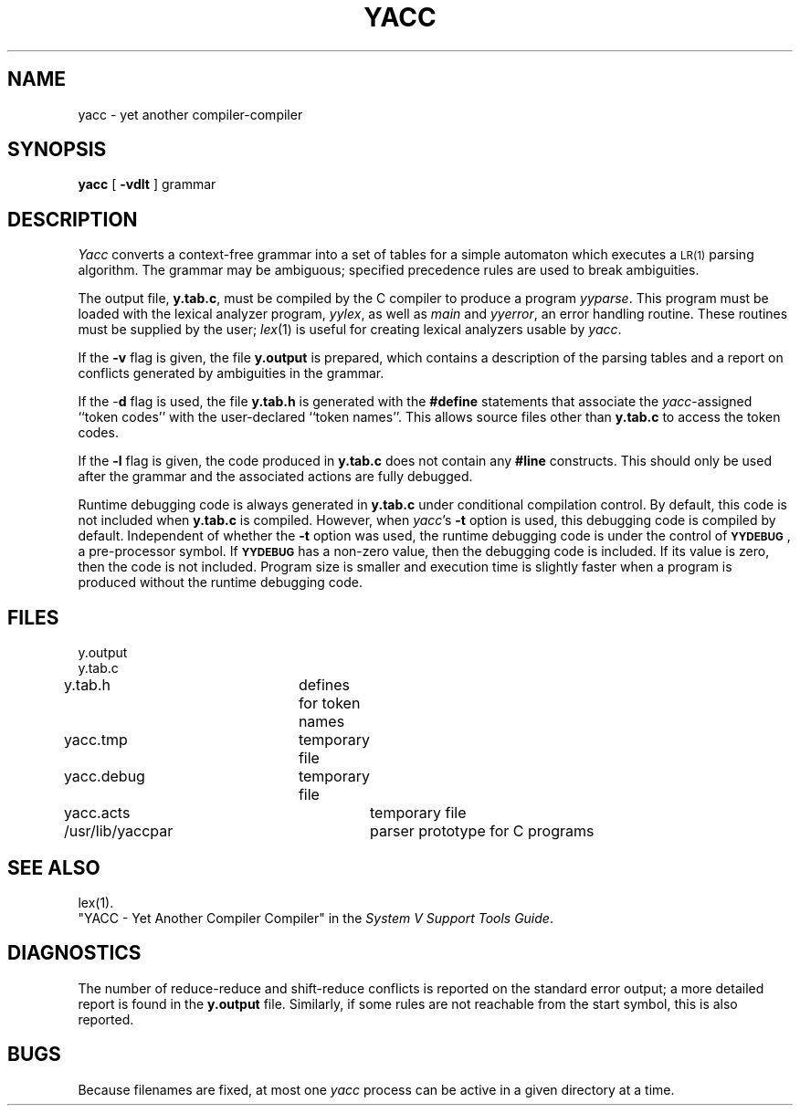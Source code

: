 .TH YACC 1
.SH NAME
yacc \- yet another compiler-compiler
.SH SYNOPSIS
.B yacc
[
.B \-vdlt
]
grammar
.SH DESCRIPTION
.I Yacc\^
converts a context-free grammar into a set of
tables for a simple automaton which executes a
.SM LR(1)
parsing
algorithm.
The grammar may be ambiguous;
specified precedence rules are used to break ambiguities.
.PP
The output file,
.BR y.tab.c ,
must be compiled by the C compiler
to produce a program
.IR yyparse .
This program must be loaded with the lexical analyzer program,
.IR yylex ,
as well as
.I main\^
and
.IR yyerror ,
an error handling routine.
These routines must be supplied by the user;
.IR lex (1)
is useful for creating lexical analyzers usable by
.IR yacc .
.PP
If the
.B \-v
flag is given, the file
.B y.output
is prepared, which contains a description of the parsing tables
and a report on
conflicts generated by ambiguities in the grammar.
.PP
If the \-\fBd\fR flag is used, the file
.B y.tab.h
is generated with the
.B #define
statements that associate the
.I yacc\c\^
-assigned ``token codes'' with the user-declared ``token names''.
This allows source files other than
.B y.tab.c
to access the token codes.
.PP
If the
.B \-l
flag is given, the code produced in
.B y.tab.c
does not contain any
.B #line
constructs.  This should only be used after the
grammar and the associated actions are fully debugged.
.PP
Runtime debugging code is always generated in
.B y.tab.c
under conditional compilation control.
By default, this code is not included when
.B y.tab.c
is compiled.
However, when
.IR yacc 's
.B \-t
option is used, this debugging code is compiled by default.
Independent of whether the
.B \-t
option was used, the runtime debugging code is under the control of
.BR \s-1YYDEBUG\s+1 ,
a pre-processor symbol.
If
.B \s-1YYDEBUG\s+1
has a non-zero value, then the debugging code is included.
If its value is zero, then the code is not included.
Program size is smaller and execution time is slightly faster
when a program is produced without the runtime debugging code.
.SH FILES
y.output
.br
y.tab.c
.br
y.tab.h 		defines for token names
.br
yacc.tmp 		temporary file
.br
yacc.debug 	temporary file
.br
yacc.acts 		temporary file
.br
/usr/lib/yaccpar 	parser prototype for C programs
.br
.SH "SEE ALSO"
lex(1).
.br
"YACC - Yet Another Compiler Compiler"
in the
.IR "System V Support Tools Guide" .
.SH DIAGNOSTICS
The number of reduce-reduce and shift-reduce conflicts
is reported on the standard error output;
a more detailed report is
found in the
.B y.output
file.
Similarly, if some rules are not reachable from the
start symbol, this is also reported.
.SH BUGS
Because filenames are fixed, at most one
.I yacc\^
process can be active in a given directory at
a time.
.\"	@(#)yacc.1	1.4	
